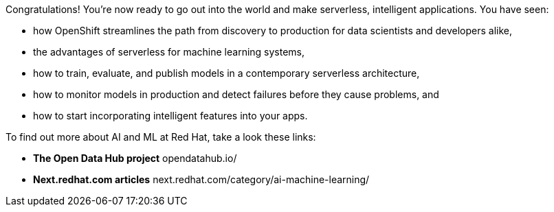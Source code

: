 :USER_GUID: %GUID%
:USERNAME: %USERNAME%
:markup-in-source: verbatim,attributes,quotes
:show_solution: true


Congratulations! You're now ready to go out into the world and make serverless, intelligent applications. You have seen: 

- how OpenShift streamlines the path from discovery to production for data scientists and developers alike,
- the advantages of serverless for machine learning systems,
- how to train, evaluate, and publish models in a contemporary serverless architecture,
- how to monitor models in production and detect failures before they cause problems, and
- how to start incorporating intelligent features into your apps.

To find out more about AI and ML at Red Hat, take a look these links:

* **The Open Data Hub project** opendatahub.io/
* **Next.redhat.com articles** next.redhat.com/category/ai-machine-learning/